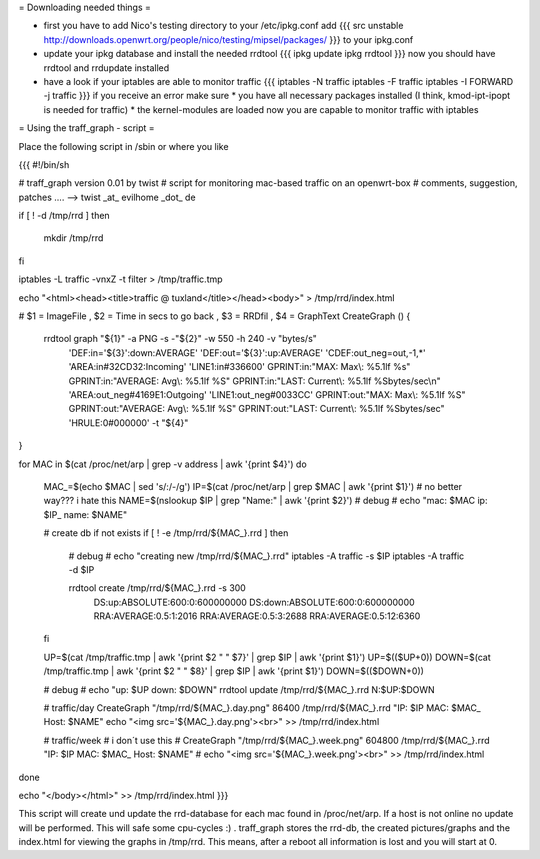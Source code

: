 = Downloading needed things =

* first you have to add Nico's testing directory to your /etc/ipkg.conf
  add
  {{{
  src unstable http://downloads.openwrt.org/people/nico/testing/mipsel/packages/ }}}
  to your ipkg.conf

* update your ipkg database and install the needed rrdtool
  {{{
  ipkg update
  ipkg rrdtool }}}
  now you should have rrdtool and rrdupdate installed

* have a look if your iptables are able to monitor traffic
  {{{
  iptables -N traffic
  iptables -F traffic
  iptables -I FORWARD -j traffic }}}
  if you receive an error make sure
  * you have all necessary packages installed (I think, kmod-ipt-ipopt is needed for traffic)
  * the kernel-modules are loaded
  now you are capable to monitor traffic with iptables

= Using the traff_graph - script =

Place the following script in /sbin or where you like

{{{
#!/bin/sh

# traff_graph version 0.01 by twist
# script for monitoring mac-based traffic on an openwrt-box
# comments, suggestion, patches .... --> twist _at_ evilhome _dot_ de

if [ ! -d /tmp/rrd ]
then
        mkdir /tmp/rrd
fi

iptables -L traffic -vnxZ -t filter > /tmp/traffic.tmp

echo "<html><head><title>traffic @ tuxland</title></head><body>" > /tmp/rrd/index.html

# $1 = ImageFile , $2 = Time in secs to go back , $3 = RRDfil , $4 = GraphText 
CreateGraph ()
{
        rrdtool graph "${1}" -a PNG -s -"${2}" -w 550 -h 240 -v "bytes/s" \
                'DEF:in='${3}':down:AVERAGE' \
                'DEF:out='${3}':up:AVERAGE' \
                'CDEF:out_neg=out,-1,*' \
                'AREA:in#32CD32:Incoming' \
                'LINE1:in#336600' \
                GPRINT:in:"MAX:  Max\\: %5.1lf %s" \
                GPRINT:in:"AVERAGE: Avg\\: %5.1lf %S" \
                GPRINT:in:"LAST: Current\\: %5.1lf %Sbytes/sec\\n" \
                'AREA:out_neg#4169E1:Outgoing' \
                'LINE1:out_neg#0033CC' \
                GPRINT:out:"MAX:  Max\\: %5.1lf %S" \
                GPRINT:out:"AVERAGE: Avg\\: %5.1lf %S" \
                GPRINT:out:"LAST: Current\\: %5.1lf %Sbytes/sec" \
                'HRULE:0#000000' -t "${4}"
}

for MAC in $(cat /proc/net/arp | grep -v address | awk '{print $4}')
do
        MAC_=$(echo $MAC | sed 's/:/-/g')
        IP=$(cat /proc/net/arp | grep $MAC | awk '{print $1}')
        # no better way??? i hate this
        NAME=$(nslookup $IP | grep "Name:" | awk '{print $2}')
        # debug
        # echo "mac: $MAC ip: $IP_ name: $NAME"

        # create db if not exists
        if [ ! -e /tmp/rrd/${MAC_}.rrd ]
        then
                # debug
                # echo "creating new /tmp/rrd/${MAC_}.rrd"
                iptables -A traffic -s $IP
                iptables -A traffic -d $IP

                rrdtool create /tmp/rrd/${MAC_}.rrd -s 300 \
                        DS:up:ABSOLUTE:600:0:600000000 \
                        DS:down:ABSOLUTE:600:0:600000000 \
                        RRA:AVERAGE:0.5:1:2016 \
                        RRA:AVERAGE:0.5:3:2688 \
                        RRA:AVERAGE:0.5:12:6360
        fi

        UP=$(cat /tmp/traffic.tmp | awk '{print $2 " " $7}' | grep $IP | awk '{print $1}')
        UP=$(($UP+0))
        DOWN=$(cat /tmp/traffic.tmp | awk '{print $2 " " $8}' | grep $IP | awk '{print $1}')
        DOWN=$(($DOWN+0))

        # debug
        # echo "up: $UP down: $DOWN"
        rrdtool update /tmp/rrd/${MAC_}.rrd N:$UP:$DOWN

        # traffic/day
        CreateGraph "/tmp/rrd/${MAC_}.day.png" 86400 /tmp/rrd/${MAC_}.rrd "IP: $IP MAC: $MAC_ Host: $NAME"
        echo "<img src='${MAC_}.day.png'><br>" >> /tmp/rrd/index.html

        # traffic/week
        # i don´t use this
        # CreateGraph "/tmp/rrd/${MAC_}.week.png" 604800 /tmp/rrd/${MAC_}.rrd "IP: $IP MAC: $MAC_ Host: $NAME"
        # echo "<img src='${MAC_}.week.png'><br>" >> /tmp/rrd/index.html

done

echo "</body></html>"  >> /tmp/rrd/index.html
}}}

This script will create und update the rrd-database for each mac found in /proc/net/arp. If a host is not online no update will be performed. This will safe some cpu-cycles :) . traff_graph stores the rrd-db, the created pictures/graphs and the index.html for viewing the graphs in /tmp/rrd. This means, after a reboot all information is lost and you will start at 0.
